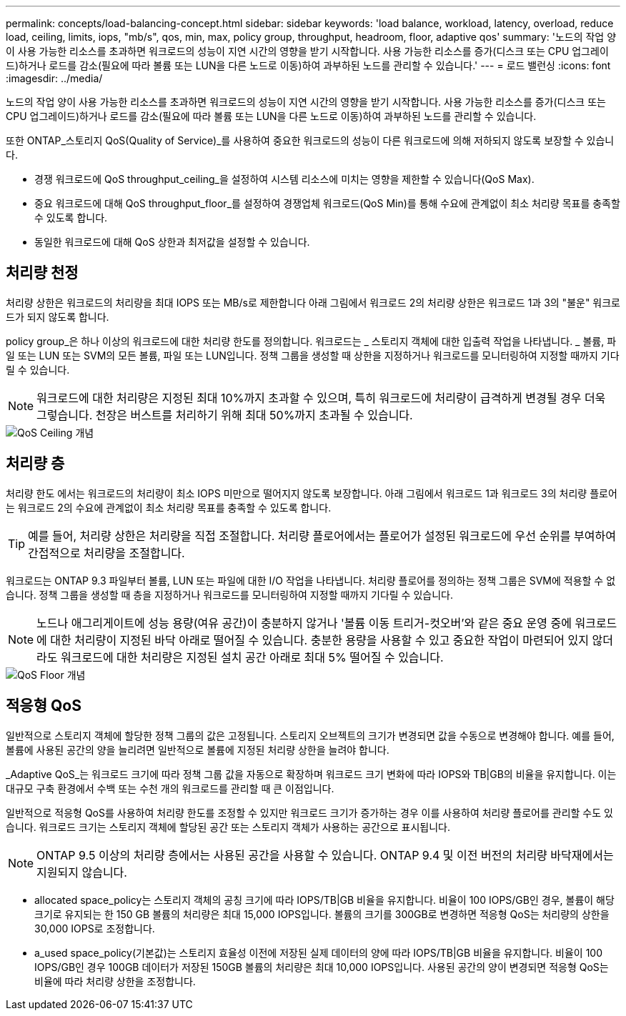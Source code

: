 ---
permalink: concepts/load-balancing-concept.html 
sidebar: sidebar 
keywords: 'load balance, workload, latency, overload, reduce load, ceiling, limits, iops, "mb/s", qos, min, max, policy group, throughput, headroom, floor, adaptive qos' 
summary: '노드의 작업 양이 사용 가능한 리소스를 초과하면 워크로드의 성능이 지연 시간의 영향을 받기 시작합니다. 사용 가능한 리소스를 증가(디스크 또는 CPU 업그레이드)하거나 로드를 감소(필요에 따라 볼륨 또는 LUN을 다른 노드로 이동)하여 과부하된 노드를 관리할 수 있습니다.' 
---
= 로드 밸런싱
:icons: font
:imagesdir: ../media/


[role="lead"]
노드의 작업 양이 사용 가능한 리소스를 초과하면 워크로드의 성능이 지연 시간의 영향을 받기 시작합니다. 사용 가능한 리소스를 증가(디스크 또는 CPU 업그레이드)하거나 로드를 감소(필요에 따라 볼륨 또는 LUN을 다른 노드로 이동)하여 과부하된 노드를 관리할 수 있습니다.

또한 ONTAP_스토리지 QoS(Quality of Service)_를 사용하여 중요한 워크로드의 성능이 다른 워크로드에 의해 저하되지 않도록 보장할 수 있습니다.

* 경쟁 워크로드에 QoS throughput_ceiling_을 설정하여 시스템 리소스에 미치는 영향을 제한할 수 있습니다(QoS Max).
* 중요 워크로드에 대해 QoS throughput_floor_를 설정하여 경쟁업체 워크로드(QoS Min)를 통해 수요에 관계없이 최소 처리량 목표를 충족할 수 있도록 합니다.
* 동일한 워크로드에 대해 QoS 상한과 최저값을 설정할 수 있습니다.




== 처리량 천정

처리량 상한은 워크로드의 처리량을 최대 IOPS 또는 MB/s로 제한합니다 아래 그림에서 워크로드 2의 처리량 상한은 워크로드 1과 3의 "불운" 워크로드가 되지 않도록 합니다.

policy group_은 하나 이상의 워크로드에 대한 처리량 한도를 정의합니다. 워크로드는 _ 스토리지 객체에 대한 입출력 작업을 나타냅니다. _ 볼륨, 파일 또는 LUN 또는 SVM의 모든 볼륨, 파일 또는 LUN입니다. 정책 그룹을 생성할 때 상한을 지정하거나 워크로드를 모니터링하여 지정할 때까지 기다릴 수 있습니다.

[NOTE]
====
워크로드에 대한 처리량은 지정된 최대 10%까지 초과할 수 있으며, 특히 워크로드에 처리량이 급격하게 변경될 경우 더욱 그렇습니다. 천장은 버스트를 처리하기 위해 최대 50%까지 초과될 수 있습니다.

====
image::../media/qos-ceiling-concepts.gif[QoS Ceiling 개념]



== 처리량 층

처리량 한도 에서는 워크로드의 처리량이 최소 IOPS 미만으로 떨어지지 않도록 보장합니다. 아래 그림에서 워크로드 1과 워크로드 3의 처리량 플로어는 워크로드 2의 수요에 관계없이 최소 처리량 목표를 충족할 수 있도록 합니다.

[TIP]
====
예를 들어, 처리량 상한은 처리량을 직접 조절합니다. 처리량 플로어에서는 플로어가 설정된 워크로드에 우선 순위를 부여하여 간접적으로 처리량을 조절합니다.

====
워크로드는 ONTAP 9.3 파일부터 볼륨, LUN 또는 파일에 대한 I/O 작업을 나타냅니다. 처리량 플로어를 정의하는 정책 그룹은 SVM에 적용할 수 없습니다. 정책 그룹을 생성할 때 층을 지정하거나 워크로드를 모니터링하여 지정할 때까지 기다릴 수 있습니다.

[NOTE]
====
노드나 애그리게이트에 성능 용량(여유 공간)이 충분하지 않거나 '볼륨 이동 트리거-컷오버'와 같은 중요 운영 중에 워크로드에 대한 처리량이 지정된 바닥 아래로 떨어질 수 있습니다. 충분한 용량을 사용할 수 있고 중요한 작업이 마련되어 있지 않더라도 워크로드에 대한 처리량은 지정된 설치 공간 아래로 최대 5% 떨어질 수 있습니다.

====
image::../media/qos-floor-concepts.gif[QoS Floor 개념]



== 적응형 QoS

일반적으로 스토리지 객체에 할당한 정책 그룹의 값은 고정됩니다. 스토리지 오브젝트의 크기가 변경되면 값을 수동으로 변경해야 합니다. 예를 들어, 볼륨에 사용된 공간의 양을 늘리려면 일반적으로 볼륨에 지정된 처리량 상한을 늘려야 합니다.

_Adaptive QoS_는 워크로드 크기에 따라 정책 그룹 값을 자동으로 확장하며 워크로드 크기 변화에 따라 IOPS와 TB|GB의 비율을 유지합니다. 이는 대규모 구축 환경에서 수백 또는 수천 개의 워크로드를 관리할 때 큰 이점입니다.

일반적으로 적응형 QoS를 사용하여 처리량 한도를 조정할 수 있지만 워크로드 크기가 증가하는 경우 이를 사용하여 처리량 플로어를 관리할 수도 있습니다. 워크로드 크기는 스토리지 객체에 할당된 공간 또는 스토리지 객체가 사용하는 공간으로 표시됩니다.

[NOTE]
====
ONTAP 9.5 이상의 처리량 층에서는 사용된 공간을 사용할 수 있습니다. ONTAP 9.4 및 이전 버전의 처리량 바닥재에서는 지원되지 않습니다.

====
* allocated space_policy는 스토리지 객체의 공칭 크기에 따라 IOPS/TB|GB 비율을 유지합니다. 비율이 100 IOPS/GB인 경우, 볼륨이 해당 크기로 유지되는 한 150 GB 볼륨의 처리량은 최대 15,000 IOPS입니다. 볼륨의 크기를 300GB로 변경하면 적응형 QoS는 처리량의 상한을 30,000 IOPS로 조정합니다.
* a_used space_policy(기본값)는 스토리지 효율성 이전에 저장된 실제 데이터의 양에 따라 IOPS/TB|GB 비율을 유지합니다. 비율이 100 IOPS/GB인 경우 100GB 데이터가 저장된 150GB 볼륨의 처리량은 최대 10,000 IOPS입니다. 사용된 공간의 양이 변경되면 적응형 QoS는 비율에 따라 처리량 상한을 조정합니다.

